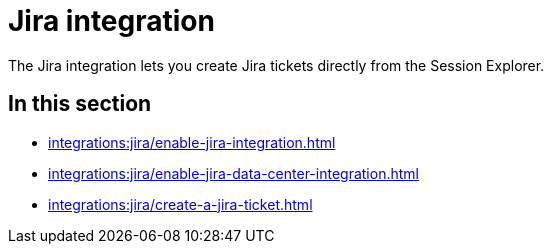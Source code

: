 = Jira integration
:navtitle: Jira

The Jira integration lets you create Jira tickets directly from the Session Explorer.

== In this section

* xref:integrations:jira/enable-jira-integration.adoc[]
* xref:integrations:jira/enable-jira-data-center-integration.adoc[]
* xref:integrations:jira/create-a-jira-ticket.adoc[]
